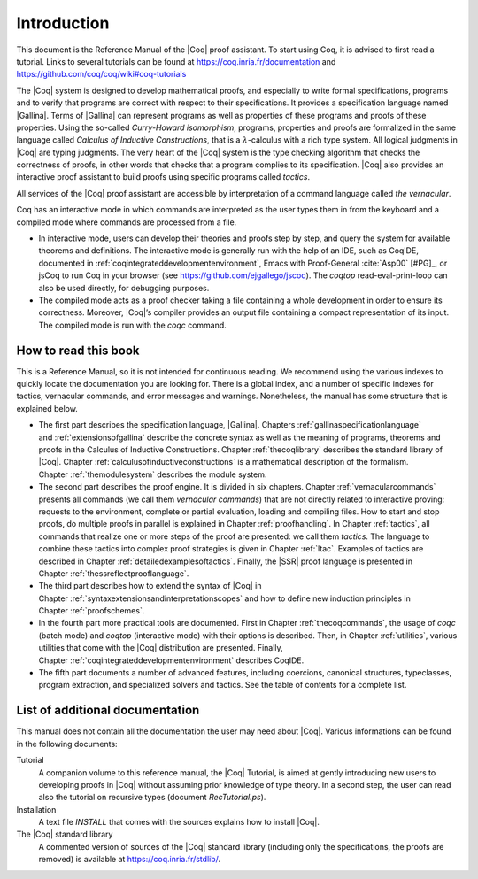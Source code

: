 .. _introduction:

------------------------
Introduction
------------------------

This document is the Reference Manual of the |Coq| proof assistant.
To start using Coq, it is advised to first read a tutorial.
Links to several tutorials can be found at
https://coq.inria.fr/documentation and
https://github.com/coq/coq/wiki#coq-tutorials

The |Coq| system is designed to develop mathematical proofs, and
especially to write formal specifications, programs and to verify that
programs are correct with respect to their specifications. It provides a
specification language named |Gallina|. Terms of |Gallina| can represent
programs as well as properties of these programs and proofs of these
properties. Using the so-called *Curry-Howard isomorphism*, programs,
properties and proofs are formalized in the same language called
*Calculus of Inductive Constructions*, that is a
:math:`\lambda`-calculus with a rich type system. All logical judgments
in |Coq| are typing judgments. The very heart of the |Coq| system is the
type checking algorithm that checks the correctness of proofs, in other
words that checks that a program complies to its specification. |Coq| also
provides an interactive proof assistant to build proofs using specific
programs called *tactics*.

All services of the |Coq| proof assistant are accessible by interpretation
of a command language called *the vernacular*.

Coq has an interactive mode in which commands are interpreted as the
user types them in from the keyboard and a compiled mode where commands
are processed from a file.

-  In interactive mode, users can develop their theories and proofs step by
   step, and query the system for available theorems and definitions. The
   interactive mode is generally run with the help of an IDE, such
   as CoqIDE, documented in :ref:`coqintegrateddevelopmentenvironment`,
   Emacs with Proof-General :cite:`Asp00` [#PG]_,
   or jsCoq to run Coq in your browser (see https://github.com/ejgallego/jscoq).
   The `coqtop` read-eval-print-loop can also be used directly, for debugging
   purposes.

-  The compiled mode acts as a proof checker taking a file containing a
   whole development in order to ensure its correctness. Moreover,
   |Coq|’s compiler provides an output file containing a compact
   representation of its input. The compiled mode is run with the `coqc`
   command.

.. seealso:: :ref:`thecoqcommands`.

How to read this book
=====================

This is a Reference Manual, so it is not intended for continuous reading.
We recommend using the various indexes to quickly locate the documentation
you are looking for. There is a global index, and a number of specific indexes
for tactics, vernacular commands, and error messages and warnings.
Nonetheless, the manual has some structure that is explained below.

-  The first part describes the specification language, |Gallina|.
   Chapters :ref:`gallinaspecificationlanguage` and :ref:`extensionsofgallina` describe the concrete
   syntax as well as the meaning of programs, theorems and proofs in the
   Calculus of Inductive Constructions. Chapter :ref:`thecoqlibrary` describes the
   standard library of |Coq|. Chapter :ref:`calculusofinductiveconstructions` is a mathematical description
   of the formalism. Chapter :ref:`themodulesystem` describes the module
   system.

-  The second part describes the proof engine. It is divided in six
   chapters. Chapter :ref:`vernacularcommands` presents all commands (we
   call them *vernacular commands*) that are not directly related to
   interactive proving: requests to the environment, complete or partial
   evaluation, loading and compiling files. How to start and stop
   proofs, do multiple proofs in parallel is explained in
   Chapter :ref:`proofhandling`. In Chapter :ref:`tactics`, all commands that
   realize one or more steps of the proof are presented: we call them
   *tactics*. The language to combine these tactics into complex proof
   strategies is given in Chapter :ref:`ltac`. Examples of tactics
   are described in Chapter :ref:`detailedexamplesoftactics`.
   Finally, the |SSR| proof language is presented in
   Chapter :ref:`thessreflectprooflanguage`.

-  The third part describes how to extend the syntax of |Coq| in
   Chapter :ref:`syntaxextensionsandinterpretationscopes` and how to define
   new induction principles in Chapter :ref:`proofschemes`.

-  In the fourth part more practical tools are documented. First in
   Chapter :ref:`thecoqcommands`, the usage of `coqc` (batch mode) and
   `coqtop` (interactive mode) with their options is described. Then,
   in Chapter :ref:`utilities`, various utilities that come with the
   |Coq| distribution are presented. Finally, Chapter :ref:`coqintegrateddevelopmentenvironment` 
   describes CoqIDE.

-  The fifth part documents a number of advanced features, including coercions,
   canonical structures, typeclasses, program extraction, and specialized
   solvers and tactics. See the table of contents for a complete list.

List of additional documentation
================================

This manual does not contain all the documentation the user may need
about |Coq|. Various informations can be found in the following documents:

Tutorial
    A companion volume to this reference manual, the |Coq| Tutorial, is
    aimed at gently introducing new users to developing proofs in |Coq|
    without assuming prior knowledge of type theory. In a second step,
    the user can read also the tutorial on recursive types (document
    `RecTutorial.ps`).

Installation
    A text file `INSTALL` that comes with the sources explains how to
    install |Coq|.

The |Coq| standard library
    A commented version of sources of the |Coq| standard library
    (including only the specifications, the proofs are removed) is
    available at https://coq.inria.fr/stdlib/.
